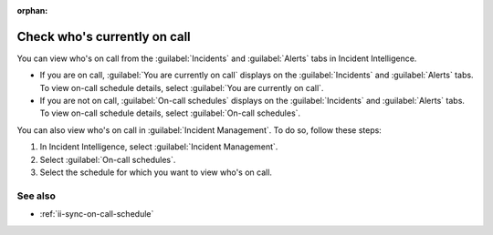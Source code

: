 :orphan:

.. _ii-whos-on-call:

Check who's currently on call
************************************************************************

.. meta::
   :description: Steps to check who's on-call schedule for Incident Intelligence in Splunk Observability Cloud.

You can view who's on call from the :guilabel:`Incidents` and :guilabel:`Alerts` tabs in Incident Intelligence.

* If you are on call, :guilabel:`You are currently on call` displays on the :guilabel:`Incidents` and :guilabel:`Alerts` tabs. To view on-call schedule details, select :guilabel:`You are currently on call`. 
* If you are not on call, :guilabel:`On-call schedules` displays on the :guilabel:`Incidents` and :guilabel:`Alerts` tabs. To view on-call schedule details, select :guilabel:`On-call schedules`.  

You can also view who's on call in :guilabel:`Incident Management`. To do so, follow these steps: 

#. In Incident Intelligence, select :guilabel:`Incident Management`.
#. Select :guilabel:`On-call schedules`. 
#. Select the schedule for which you want to view who's on call.

See also
============

* :ref:`ii-sync-on-call-schedule`
